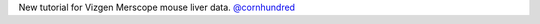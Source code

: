 New tutorial for Vizgen Merscope mouse liver data.
`@cornhundred <https://github.com/cornhundred>`__
